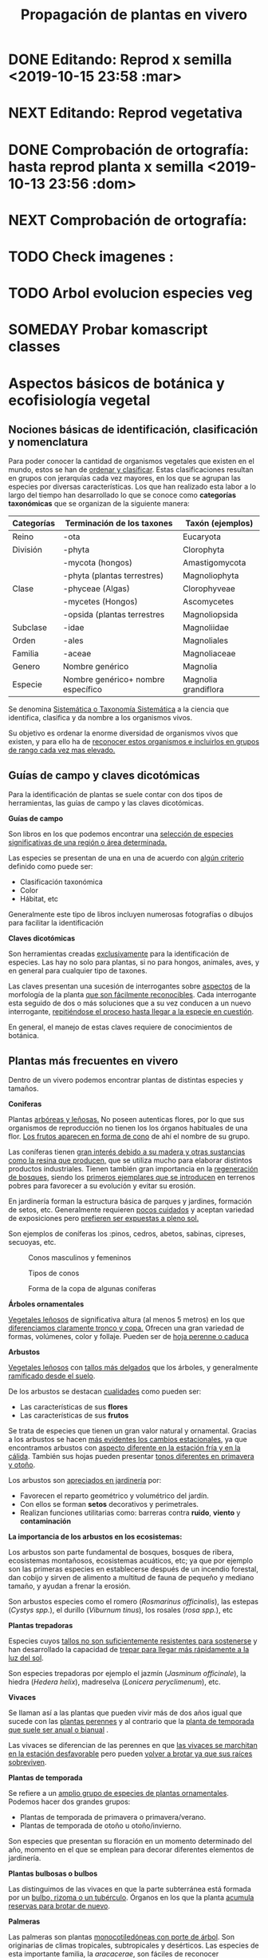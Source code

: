 #+TITLE: Propagación de plantas en vivero
#+AUTHOR: Antonio Soler Gelde. IT Forestal
#+EMAIL: asoler@esteldellevant.es
#+LaTeX_CLASS: asgarticle
#+OPTIONS: ':nil *:t -:t ::t <:t H:3 \n:nil ^:t arch:headline
#+OPTIONS: author:nil c:nil d:(not "LOGBOOK") date:nil
#+OPTIONS: e:t email:nil f:t inline:nil num:t p:nil pri:nil stat:t
#+OPTIONS: tags:t tasks:nil tex:t timestamp:t toc:t todo:nil |:t
#+CREATOR: Emacs 25.3.1 (Org mode 8.2.10)
#+DESCRIPTION:
#+EXCLUDE_TAGS: noexport
#+KEYWORDS:
#+LANGUAGE: spanish
#+SELECT_TAGS: export
#+LaTeX_HEADER: \newcommand{\recuerda}[1]{\begin{center}\fbox{\parbox{0.75\textwidth}{\textbf{Recuerda:} #1}}\end{center}}
#+SEQ_TODO: NEXT(n) TODO(t) WAITING(w) SOMEDAY(s) PROJECT(p) | DONE(d) CANCELLED(c)
* DONE Editando: Reprod x semilla <2019-10-15 23:58 :mar>
* NEXT Editando: Reprod vegetativa
* DONE Comprobación de ortografía: hasta reprod planta x semilla <2019-10-13 23:56 :dom>
* NEXT Comprobación de ortografía:
* TODO Check imagenes :
* TODO Arbol evolucion especies veg
* SOMEDAY Probar komascript classes
* Aspectos básicos de botánica y ecofisiología vegetal
** Nociones básicas de identificación, clasificación y nomenclatura
Para poder conocer la cantidad de organismos vegetales que existen en el mundo, estos se
han de _ordenar y clasificar_. Estas clasificaciones resultan en grupos con jerarquías cada
vez mayores, en los que se agrupan las especies por diversas características. Los que han
realizado esta labor a lo largo del tiempo han desarrollado lo que se conoce como
*categorías taxonómicas* que se organizan de la siguiente manera: 

| *Categorías* | *Terminación de los taxones*       | *Taxón* (ejemplos)   |
|--------------+------------------------------------+----------------------|
| Reino        | -ota                               | Eucaryota            |
|--------------+------------------------------------+----------------------|
| División     | -phyta                             | Clorophyta           |
|              | -mycota (hongos)                   | Amastigomycota       |
|              | -phyta (plantas terrestres)        | Magnoliophyta        |
|--------------+------------------------------------+----------------------|
| Clase        | -phyceae (Algas)                   | Clorophyveae         |
|              | -mycetes (Hongos)                  | Ascomycetes          |
|              | -opsida (plantas terrestres        | Magnoliopsida        |
|--------------+------------------------------------+----------------------|
| Subclase     | -idae                              | Magnoliidae          |
|--------------+------------------------------------+----------------------|
| Orden        | -ales                              | Magnoliales          |
|--------------+------------------------------------+----------------------|
| Familia      | -aceae                             | Magnoliaceae         |
|--------------+------------------------------------+----------------------|
| Genero       | Nombre genérico                    | Magnolia             |
|--------------+------------------------------------+----------------------|
| Especie      | Nombre genérico+ nombre específico | Magnolia grandiflora |
|--------------+------------------------------------+----------------------|

Se denomina _Sistemática o Taxonomía Sistemática_ a la ciencia que identifica,
clasifica y da nombre a los organismos vivos.

Su objetivo es ordenar la enorme diversidad de organismos vivos que existen, y
para ello ha de _reconocer estos organismos e incluirlos en grupos de rango cada 
vez mas elevado._

#+BEGIN_EXPORT latex
\recuerda{ El nombre de las especies se construye con \textbf{dos partes} (binomen).
La primera corresponde al \uline{género} al que pertenece y la otra es el \uline{específico}.}
%\newpage
#+END_EXPORT  
** Guías de campo y claves dicotómicas
Para la identificación de plantas se suele contar con dos tipos de herramientas,
las guías de campo y las claves dicotómicas.
***** *Guías de campo*

Son libros en los que podemos encontrar una _selección de especies 
significativas de una región o área determinada._

Las especies se presentan de una en una de acuerdo con _algún criterio_ definido
como puede ser:
- Clasificación taxonómica
- Color
- Hábitat, etc

Generalmente este tipo de libros incluyen numerosas fotografías o dibujos para
facilitar la identificación
***** *Claves dicotómicas*

Son herramientas creadas _exclusivamente_ para la identificación de
especies. Las hay no solo para plantas, si no para hongos, animales, aves, y en
general para cualquier tipo de taxones.

Las claves presentan una sucesión de interrogantes sobre _aspectos_ de la
morfología de la planta _que son fácilmente reconocibles_. Cada interrogante esta
seguido de dos o más soluciones que a su vez conducen a un nuevo interrogante,
_repitiéndose el proceso hasta llegar a la especie en cuestión_.

En general, el manejo de estas claves requiere de conocimientos de botánica.
** Plantas más frecuentes en vivero
Dentro de un vivero podemos encontrar plantas de distintas especies y
tamaños.
#+BEGIN_EXPORT latex
\begin{center}
\fbox{\parbox{0.8\textwidth}{Hay que tener en cuenta que \uline{la mayoría de clientes} que van a un vivero pueden
\uline{no tener conocimientos de taxonomía y clasificación botánica}, por lo que una
\textbf{clasificación informal} puede \uline{ayudarnos a orientar a los clientes.}}}
\end{center}
#+END_EXPORT

***** *Coniferas* 

Plantas _arbóreas y leñosas._ No poseen autenticas flores, por lo que sus
organismos de reproducción no  tienen los los órganos habituales de una flor. 
_Los frutos aparecen en forma de cono_ de ahí el nombre de su grupo. 

Las coníferas tienen _gran interés debido a su madera y 
otras sustancias como la resina que producen,_ que se utiliza mucho para elaborar
distintos productos industriales. Tienen también gran importancia en la
_regeneración de bosques,_ siendo los _primeros ejemplares que se introducen_ en
terrenos pobres para favorecer a su evolución y evitar su erosión. 

En jardinería forman la estructura básica de parques y jardines, formación de
setos, etc. Generalmente requieren _pocos cuidados_ y aceptan variedad de
exposiciones pero _prefieren ser expuestas a pleno sol._

Son ejemplos de coníferas los :pinos, cedros, abetos, sabinas, cipreses,
secuoyas, etc.
#+CAPTION: Conos masculinos y femeninos
#+ATTR_LATEX: :width 0.8\textwidth
[[./img_1479/cono_fem_masc.jpg]]

#+CAPTION: Tipos de conos
#+ATTR_LATEX: :width 0.5\textwidth
[[./img_1479/tipos_conos.jpg]]

#+CAPTION: Forma de la copa de algunas coníferas
#+ATTR_LATEX: :width 0.5\textwidth
[[./img_1479/conif_siluetas.jpeg]]

***** *Árboles ornamentales*

_Vegetales leñosos_ de significativa altura (al menos 5 metros) en los que
 _diferenciamos claramente tronco y copa._ Ofrecen una gran variedad de formas,
 volúmenes, color y follaje. Pueden ser de _hoja perenne o caduca_

#+BEGIN_EXPORT latex
\recuerda{Los individuos de este grupo, a diferencia del anterior, \uline{si poseen flores verdaderas}.
Pertenecen a este grupo especies de gran interés económico como \uline{árboles frutales, especies
 madereras como haya, o roble.}}
#+END_EXPORT


***** *Arbustos*
_Vegetales leñosos_ con _tallos más delgados_ que los árboles, y generalmente
_ramificado desde el suelo_. 

De los arbustos se destacan _cualidades_ como pueden ser:
- Las características de sus *flores*
- Las características de sus *frutos*

Se trata de especies que tienen un gran valor natural y ornamental. Gracias a
los arbustos se hacen _más evidentes los cambios estacionales_, ya que
encontramos arbustos con _aspecto diferente en la estación fría y en 
la cálida_. También sus hojas pueden presentar _tonos diferentes en primavera y
otoño_. 

Los arbustos son _apreciados en jardinería_ por:
- Favorecen el reparto geométrico y volumétrico del jardín.
- Con ellos se forman *setos* decorativos y perimetrales.
- Realizan funciones utilitarias como: barreras contra *ruido*, *viento* y
  *contaminación*

***** *La importancia de los arbustos en los ecosistemas:*

 Los arbustos son parte fundamental de bosques, bosques de ribera, ecosistemas
 montañosos, ecosistemas acuáticos, etc; ya que por ejemplo son las primeras
 especies en establecerse después de un incendio forestal, dan cobijo y sirven
 de alimento a multitud de fauna de pequeño y mediano tamaño, y ayudan a frenar
 la erosión.

 Son arbustos especies como el romero (/Rosmarinus officinalis/), las estepas
 (/Cystys spp./), el durillo (/Viburnum tinus/), los rosales (/rosa spp./), etc

 #+BEGIN_EXPORT latex
 \recuerda{No se pueden distinguir los árboles de los arbustos únicamente por la altura o la 
 ramificación, ya que diferentes especies mostraran un *porte* diferente respondiendo a las
  condiciones particulares en las que se desarrollen.}
 #+END_EXPORT 

***** *Plantas trepadoras*

Especies cuyos _tallos no son suficientemente resistentes para sostenerse_ y han
desarrollado la capacidad de _trepar para llegar más rápidamente a la luz del
sol_.

Son especies trepadoras por ejemplo el jazmín (/Jasminum officinale/), la hiedra
(/Hedera helix/), madreselva (/Lonicera peryclimenum/), etc.

***** *Vivaces*

Se llaman así a las plantas que pueden vivir más de dos años igual que sucede
con las _plantas perennes_ y al contrario que la _planta de temporada que suele 
ser anual o bianual_ .

Las vivaces se diferencian de las perennes en que _las vivaces se marchitan en 
la estación desfavorable_ pero pueden _volver a brotar ya que sus raíces 
sobreviven_.

***** *Plantas de temporada*

Se refiere a un  _amplio grupo de especies de plantas ornamentales_. Podemos
hacer dos grandes grupos: 
- Plantas de temporada de primavera o primavera/verano.
- Plantas de temporada de otoño u otoño/invierno.

Son especies que presentan su floración en un momento determinado del año,
momento en el que se emplean para decorar diferentes elementos de jardinería. 

***** *Plantas bulbosas o bulbos*

Las distinguimos de las vivaces en que la parte subterránea está formada por un
_bulbo, rizoma o un tubérculo_. Órganos en los que la planta _acumula reservas 
para brotar de nuevo_.

***** *Palmeras*

Las palmeras son plantas _monocotiledóneas con porte de árbol_. Son originarias
de climas tropicales, subtropicales y desérticos. Las especies de esta
importante familia, la /aracacerae/, son fáciles de reconocer visualmente aunque
puede haber confusión con familias como las cicas (/cycadaceae/) y las zamiaceas
(/zamiaceae/). 

Entre las palmeras se encuentran especies con valor económico, ornamental, etc;
como por ejemplo:
- Cocotero
- Palma de aceite
- Palma datilera
- Palmito
- Ratán

***** *Plantas de interior*

Plantas que no soportan temperaturas bajas en invierno y por lo tanto han de
cultivarse en ambientes con temperaturas más favorables.

***** *Plantas aromáticas*

Las plantas de esta categoría son especies _cuyas hojas, al frotarlas, 
desprenden un agradable aroma_. Estas propiedades son muy _apreciadas en 
medicina, perfumería y la cocina_. También tienen gran importancia como especies
_ornamentales en jardinería_.

En este grupo podemos encontrar especies leñosas como romero y lavanda, y
especies herbáceas como la menta, orégano, perejil, cilantro, etc.

***** *Plantas acuáticas*

Adaptadas a los medios muy húmedos tales como, lagos, estanques, marismas,
estuarios, riveras de los ríos, etc. Una de las especies más conocidas son los
nenúfares (este termino agrupa plantas de diversos ordenes y familias), pero
encontramos muchas más. 

#+BEGIN_EXPORT latex
\begin{center}
\setlength{\fboxrule}{2pt}
\fcolorbox{red}{white}{\sffamily\Large IMPORTANTE}
\setlength{\fboxrule}{0.4pt}
\vspace{1.5cm}
\fbox{\parbox{0.9\textwidth}{Los ecosistemas en los que viven estas plantas son \uline{extremadamente 
sensibles}. Las \uline{plantas acuáticas exóticas} pueden representar un \uline{gravisimo problema}
para estos ecosistemas. Es muy importante tener esto en cuenta  y tomar una serie de \textbf{medidas 
de prevención:}
\begin{enumerate}
\item \textbf{Utilizar planta preferentemente autóctona}:
\begin{itemize}
\item Necesitan menos riego y dan cobijo y alimento a la fauna local.
\item Las especies exóticas introducidas en jardines o espacios abiertos pueden
expandirse sin control a otros lugares, transportadas por el viento o por
animales silvestres (insectos, aves o pequeños mamíferos).
\end{itemize}
\item \textbf{Presta atención a las características y procedencia de las nuevas plantas o
semillas que adquieras.}
\begin{itemize}
\item No compres ni plantes mezclas de semillas (en especial de «fl ores
silvestres») que no lleven incorporada información sobre su composición y
origen.
\item Consulta con expertos el diseño y las especies idóneas para la decoración
de tu jardín, en especial si pretendes instalar un estanque con plantas
acuáticas.
\end{itemize}
\item \textbf{No tires nunca plantas ornamentales, plantas de acuario o fragmentos de 
plantas exóticas a los cursos de agua o por los desagües.}
\begin{itemize}
\item Esta mala práctica es causa frecuente de su dispersión con consecuencias
no deseadas.
\end{itemize}
\end{enumerate}}}
\end{center}
#+END_EXPORT

** Órganos y funciones fisiológicas de las plantas
*** Principales órganos de las plantas
Las plantas tienen órganos qué, además de llevar a cabo las funciones
necesarias para la vida de la planta, nos ayudarán a identificar las diferentes
especies que podemos encontrar en un vivero.

Estos órganos son _raíz, tallo, hojas, flores y fruto_.
**** *Raíz:*

Parte de la planta que crece hacia el interior de la tierra. Proviene del
desarrollo de la radícula del embrión. 

La raiz tiene un a doble función:
1. Sirve de sostén
2. Absorbe de la tierra las sustancias minerales y el agua necesarias para el
   crecimiento de la planta y para su desarrollo. 

Las diferentes clases de raíces son:
- *Pivotante o axonomórfica:* Es la raíz con formas típica. En ella podemos
  distinguir una raíz principal claramente diferenciada de las raíces secundarias.
- *Ramificada:* en este caso no hay distinción entre raíz principal y secundarias.
- *Fascicular:* las raíces se forman asemejando una cabellera.
- *Tuberosas:* son raíces muy engrosadas debido a que acumulan sustancias de
  reserva 
#+CAPTION: Clases de raíces según su forma
#+ATTR_LATEX: :width 0.9\textwidth
[[./img_1479/raices_tipos_3.jpg]]

**** *Tallo:* 

Parte que crece en el sentido contrario que la raíz. Sirve de sostén para hojas
y frutos. A _través de sus tejidos circulan los nutrientes que sirven de 
alimento a la planta_.

Distinguimos las siguientes partes:
- *Nudos:* puntos de donde el tallo se ramifica.
- *Entrenudos:* espacio que hay entre los nudos.
- *Yemas:* tejidos que pueden dar lugar a flores o tallos.
  - Yema axilar: las encontramos en la base del peciolo de las hojas. 
  - Yema terminal:  situada en el extremo de un tallo. Es la que hace crecer los
    tallos en longitud 

#+CAPTION: Partes de un tallo 
#+ATTR_LATEX: :width 0.5\textwidth :placement [t!]
[[./img_1479/partes_tallo.png]]

Encontramos diferentes tipos de tallos, por ejemplo:
- Tallos *leñosos*: rígidos y duros
- Tallos *herbáceos*: (casi) siempre verdes, tiernos y flexibles
- Tallo *modificados*: como son los bulbos.
#+BEGIN_EXPORT latex
%\newpage
#+END_EXPORT

**** *Hojas:*

Las hojas son órganos vegetativos, generalmente aplanados, situados lateralmente
sobre el tallo, encargados de la fotosíntesis.  

La forma de los tallos está íntimamente relacionada con las hojas. Un órgano no
puede existir sin el otro, en conjunto constituyen el vástago.  
#+BEGIN_EXPORT latex
\newpage
#+END_EXPORT

#+CAPTION: Partes de una hoja
#+ATTR_LATEX: :width 0.7\textwidth 
[[./img_1479/partes_hoja.png]]

- El *limbo* es la parte plana.
  - La parte superior se llama *haz*
  - La parte inferior *envés*
- El *peciolo* es  el rabillo que la une al tallo
- La *vaina o base floral* es el ensanchamiento de unión con el tallo

Clasificamos las hojas en _simples y compuestas_
- *Simples:* la hoja tiene únicamente una lámina foliar
- *Compuestas:* La lámina foliar está dividida en varias subunidades llamadas
  folíolos, articuladas sobre el raquis de una hoja o sobre las divisiones del
  mismo. Pueden tener peciólulos o ser sésiles.  Se dividen a su vez en
  *pinnadas y palmaticompuestas*.


#+CAPTION: Estructura de una hoja compuesta 
#+ATTR_LATEX: :width 0.6\textwidth 
[[./img_1479/hoja_compuesta.jpg]]
#+BEGIN_EXPORT latex
\newpage
#+END_EXPORT
**** *Flor:*

Es el órgano reproductor de la planta.De ella saldrán las semillas que han de
producir nuevas plantas.

 Se une al tallo mediante el peciolo al pedúnculo floral, que se ensancha en su
 parte superior para formar el receptáculo en el que se insertan las piezas de
 los verticilos florales.    

Las _inflorescencias_ son el _conjunto de flores que sale de un mismo brote_.

Desde el exterior hacia el interior de una flor completa se distinguen los
siguientes verticilos: 

- *Cáliz* formado por los *sépalos*.
- *Corola* formada por los *pétalos*.
- *Androceo* formado por los *estambres* donde se forma el _polen_.
- *Gineceo* formado por los *carpelos* que contienen los _óvulos_.

#+CAPTION: Partes de una flor
#+ATTR_LATEX: :width 0.7\textwidth
[[./img_1479/partes_flor.jpg]]

#+BEGIN_EXPORT latex
\recuerda{No todos los vegetales tienen como órgano reproductor las flores. Las 
especies del grupo de las \textbf{coníferas} \uline{no poseen flores verdaderas}, si no 
un método más ``rudimentario'' al ser especies más antiguas que los vegetales con
 ``verdaderas flores''}
#+END_EXPORT
#+BEGIN_EXPORT latex
\newpage
#+END_EXPORT
**** *Fruto:* 

El *fruto* es la parte de los vegetales que *protege la semilla* y *asegura y
dispersión*. Estrictamente el fruto es el ovario de la flor _transformado y
maduro_ después de la fecundación.

En _condiciones naturales, el fruto suele formarse una vez que ha tenido lugar 
la fecundación del óvulo_, pero en muchas plantas, casi siempre variedades
cultivadas, como los cítricos sin semilla, la uva, el banano y el pepino, el
fruto madura sin necesidad de fecundación; este fenómeno se llama *partenocarpia*. 
*** TODO Operaciones de cultivo
*** TODO Principales características fisiológicas 
A continuación se describen brevemente algunos conceptos básicos de algunas
características fisiológicas:
**** *Estado hídrico:* 
Existen _períodos de tiempo_ en los que la planta es especialmente sensible al
*estrés hídrico* como por ejemplo:
1. Estación de crecimiento
2. Procesos de trasplante y plantación
3. Establecimiento de la planta

Es importante mantener la planta lo suficientemente hidratada durante las épocas
de _crecimiento, selección, extracción, transporte y plantación_. 

#+BEGIN_EXPORT latex
\recuerda{Si una planta se seca en exceso sus tejidos \textbf{no pueden rehidratarse}.
Este punto de no retorno se llama \emph{punto de marchitez permanente} o \emph{PMP}.} 
#+END_EXPORT

Hay que recordar que *provocar estrés hídrico* es también una herramienta
importante para _inducir la parada del crecimiento_.
**** *Estado nutricional:*
*** Factores medioambientales para el desarrollo de cultivos
**** *Temperatura:*

La temperatura _afecta al desarrollo de la planta_. La producción de hojas,
crecimiento del tallo y otros procesos fisiológicos están ligados a la
temperatura.

El crecimiento de tejidos ocurre _más rápidamente_ a medida que la temperatura
aumenta entre una _temperatura base y una temperatura óptima_.

Un _buen manejo_ de cultivo puede *contrarrestar* más fácilmente los _efectos 
negativos de las altas temperaturas que los de las bajas temperaturas_,
especialmente las heladas.

Con _temperaturas altas_ el cultivo necesitará más nutrientes, agua y radiación
solar para mantener su nivel de metabolismo.

A medida qué _desciende la temperatura_ el desarrollo se hace más lento. Si las
temperaturas son tan bajas como para producir heladas, se puede producir un daño
irreversible en los tejidos de las plantas, especialmente de los ejemplares más
jóvenes. 
**** *Radiación e iluminación:*

El crecimiento de un cultivo está determinado por la cantidad de *radiación solar*
que puede interceptar. _Un exceso de radiación raramente es un problema_,
siempre que haya _agua y nutrientes en cantidad suficiente_. 

Idealmente _para obtener rendimientos altos_ las hojas deben _crecer y cubrir la 
superficie del suelo lo más rápidamente posible después de la siembra_. Si este
proceso se retrasa, la radiación solar se pierde en forma de _calor que aumenta  
la temperatura del suelo y evaporando el agua que humedece el suelo_.

La hoja, de manera general, adopta una _posición_ de manera que su _parte ancha 
queda perpendicular a los rayos solares_. Las hojas adoptan diferentes
posiciones que les permiten captar mejor la luz del sol. 

Existen diferentes respuestas de las plantas a los estímulos de la luz: 
- *Fototropismo*
- *Fotoperiodo*
- *Foto-morfogénesis*
- *Traspiración*
- *Fotosíntesis*

Otro factor es la *duración del día*, que se relaciona con la radiación ya que
según la duración del día los cultivos recibirán más o menos radiación solar.

**** *Humedad del aire:*

Este parámetro esta en estrecha vinculación con la temperatura y _es responsable 
del grado de actividad metabólica de los cultivos_. 

La dificultad de su medición y manejo hacen que este factor no suela ser
considerado con toda la importancia que sería deseable.

La humedad relativa (/HR/) se define como:
#+BEGIN_EXPORT latex
\begin{center}\Large
$HR = \frac{\text{Tension actual de vapor}}{\text{tensión a saturación}} = \%$ 
\end{center}
#+END_EXPORT

La /HR/ es un factor que _puede modificar el rendimiento de los cultivos_.
_Cuando es excesiva_ las plantas _reducen la transpiración y disminuyen su 
crecimiento_, se producen abortos florales por apelmazamiento del polen y un
mayor desarrollo de enfermedades criptogámicas. Por el contrario, _si es muy 
baja_, las plantas _transpiran en exceso, pudiendo deshidratarse_, además de los
comunes problemas de mal cuaje.  



**** *Velocidad del viento:*

Factores *positivos*:
- Un viento suave permite la renovación del aire, facilitando la transpiración
  de las plantas.
- Facilita la dispersión del polen.
- El viento elimina las capas de aire frío situadas en el suelo, evitando
  heladas nocturnas y nieblas de radiación.
- El viento contribuye al secado de cosechas y siegas.

Factores *negativos*:
- Velocidades elevadas pueden causar daños en los cultivos.
- También dificulta el actividades de manejo como son el riego por aspersión y
  la pulverización de productos fitosanitarios.
- Puede dificultar el vuelo de insectos polinizadores, lo que puede llegar a ser
  muy grave en especies entomófilas.
- Los vientos cálidos y secos pueden causar daños al no poder la planta reponer
  el agua que transpira.
- Los vientos salinos pueden causar problemas de fitotoxicidad por sales.
- También actúa como agente erosionador disminuyendo la capa fértil del suelo
  cubriéndolo con arenas.

**** *Altitud:*

La altitud de las zonas de cultivo también limita el número de especies.


Por un lado la  temperatura _cada 200m de altitud disminuye 1 \textdegreeC_, lo
que para algunas especies y en determinadas épocas puede ser un factor
limitante.

A mayor altitud las plantas _crecen más lentas, presentan entrenudos más cortos 
y hojas más pequeñas y gruesas_ para filtrar la luz ultravioleta.

**** *Precipitación:*

Las precipitaciones pueden determinar que cultivo puede crecer, cuando hay que
plantarlo, cuanto puede rendir, etc.

Dependiendo de en que lugar nos encontremos las lluvias pueden comportarse de
diferente manera, por ejemplo:
- En tierras montañosas y colinas las precipitaciones son variables, pudiendo
  atrasarse, adelantarse o haber sequías inesperadas. Esto puede variar el ciclo
  productivo de un cultivo de manera importante.
- En tierras secas sin riego de zonas situadas en el trópico, las temperaturas
  son muy constantes durante todo el año y la lluvia determina que tipo de
  cultivo puede crecer.
- En las zonas tropicales no existen las cuatro estaciones de las regiones
  templadas (primavera, verano, otoño, invierno), en estas zonas existen
  generalmente dos estaciones, una seca y otra lluviosa. Este hecho determina
  que tipo de cultivo, cuando sembrar, rendimiento, etc

* Preparación del medio de cultivo para la propagación de plantas
** El suelo

El suelo está compuesto por minerales, materia orgánica, diminutos organismos
vegetales y animales, aire y agua. Es una capa delgada que se ha formado muy
lentamente, a través de los siglos, con la desintegración de las rocas
superficiales por la acción del agua, los cambios de temperatura y el
viento. Los plantas y animales que crecen y mueren dentro y sobre el suelo son
descompuestos por los microorganismos, transformados en materia orgánica y
mezclados con el suelo. 
*** Principales componentes del suelo
- Los *minerales* que provienen de la *roca madre* que se deshace
  lentamente. También pueden venir con la ayuda del viento y el agua que los
  arrastran desde otras zonas.
- La *materia orgánica* (MO) que se genera por la descomposición de vegetales y
  animales muertos. Puede almacenar gran cantidad de agua y es rica en minerales.
- Los *organismos vivos modificadores del suelo* como por ejemplo insectos, lombrices,
  hongos, bacterias descomponedoras, etc.  
- *Agua y aire* ocupan los *poros* del suelo. La distribución y el tamaño de los
  poros es importante:
  + Si hay _muchos poros pequeños_ los suelos suelen ser _pesados, húmedos y con 
    poco crecimiento radicular_.
  + Un _exceso de poros de gran tamaño_ tiene como resultado suelos sueltos que
    se secan muy rápidamente.
  + _Cuando más pequeño es el poro, más difícil es para la planta absorber agua de él_.
*** Como se forma? 
La formación del suelo es un proceso muy lento: se precisan cientos de años para
que el suelo alcance el espesor mínimo necesario para la mayoría de los
cultivos. 

 
- Al principio, los cambios de temperatura y el agua comienzan a romper las
  rocas: el calor del sol las agrieta, el agua se filtra entre las grietas y con
  el frío de la noche se congela. Sabemos que el hielo ocupa más lugar que el
  agua, y esto hace que las rocas reciban más presión y se quiebren. Poco a poco
  se pulverizan y son arrastradas por las lluvias y el viento. Cuando la
  superficie es en pendiente, este sedimento se deposita en las zonas bajas.
- Luego aparecen las pequeñas plantas y musgos que crecen metiendo sus raíces
  entre las grietas. Cuando mueren y se pudren incorporan al suelo materia
  orgánica que es algo ácida y ayuda a corroer las piedras. 
- Se multiplican los pequeños organismos (lombrices, insectos, hongos,
  bacterias) que despedazan y transforman la vegetación y los animales que
  mueren, recuperando minerales que enriquecen el suelo. Este suelo, así
  enriquecido, tiene mejor estructura y mayor porosidad. Permite que crezcan
  plantas más grandes, que producen sombra y dan protección y alimento a una
  variedad mayor aún de plantas y animales. 
*** Como se compone el suelo. Los horizontes

El suelo se suelo dividir en una serie de capas denominadas *horizontes*. Estos
horizontes son una serie de estratos horizontales que presentan diferentes
caracteres de composición, textura, adherencia, etc. 

Dependiendo  de que tipo de suelo estemos hablando se distinguirán un a serie de
horizontes que van desde la superficie hacia abajo son. En un suelo evolucionado
o completo podemos encontrar:

- *Horizonte O:* También considerado la capa superficial del horizonte A. Parte
  más superficial formado por hojas, ramas y restos vegetales.
- *Horizonte A:* Zona de lavado vertical. Es el estrato _más superficial y en el  
  enraízan las plantas_. Generalmente de color oscuro por la abundancia de 
  materia orgánica (humus).
- *Horizonte B:* Zona de precipitado. Carece prácticamente de humus por lo que
  su color es más claro. En el se depositan los materiales lavados desde arriba.
- *Horizonte C:* Subsuelo. Formado por la _parte más alta del material rocoso_
  sobre el que se apoya el suelo. Horizonte más o menos fragmentado en el que se
  pueden reconocer las características originales del mismo.
- *Horizonte D:* Roca madre o material rocoso. Es la parte que no ha sufrido
  ninguna alteración.

#+CAPTION: Horizontes de un suelo evolucionado
#+ATTR_LATEX: :wrap :placement [h!] :width 0.4\textwidth
[[./img_1479/perfil_suelos.jpg]]
#+BEGIN_EXPORT latex
\newpage
#+END_EXPORT
** Propiedades del suelo

El suelo es un sistema heterogéneo muy complejo  debido a sus múltiples
componentes y a las reacciones físicas, químicas y biológicas que ocurren entre
ellos. 

*** Propiedades físicas
Las propiedades físicas generales de un suelo son:
- *Permeabilidad:* facilidad que tiene un suelo para que penetre el aire o agua.
- *Porosidad:* facultad para retener el agua durante mayor o menor tiempo.
- *Tenacidad:* dificultad de un suelo para ser labrado.
- *Cohesión:* facilidad que tiene un suelo para adherirse a los aperos de trabajo.
- *Tempero:* cantidad máxima o mínima que de humedad que puede contener un suelo
  y que puede dificultar el laboreo.
- *Calor:* el suelo tiene capacidad de absorber las radiaciones solares por lo
  que puede ser más frío o caliente. La temperatura es importante ya que
  determina la distribución de plantas e influye en procesos químicos y
  bióticos.


A continuación vemos  detalladamente algunas de las propiedades físicas del
suelo más importantes:

- *Textura:* depende del tamaño de las partículas que la componen
- *Estructura:* es la disposición en las que se encuentran las diferentes
  partículas .
- *Composición:* es la proporción en la que se encuentran los distintos tipos de
  partículas 

**** *Textura:*

Los suelos se pueden clasificar según la proporción de las distintas partículas
minerales del suelo, clasificadas según su tamaño de grano en tres  grupos:
_arenas,  limos  y  arcillas_,  es  decir,  la  textura  de  un  suelo  se  define
por  las  _proporciones  de arena,  limo  y  arcilla  que  posee_. 

La textura   es   un   factor   muy   importante   en   las características  del
suelo  como  la  permeabilidad, aireación y la capacidad de retención del agua y
de nutrientes. 

#+CAPTION: Clasificación de partículas del suelo por tamaño
|------------+-----------------------|
| Partículas | Tamaño                |
|------------+-----------------------|
| Grava      | > de 2 mm             |
| Arena      | entre 2mm y 0,2 mm    |
| Arena fina | entre 0,2 y 0,02 mm   |
| Limo       | entre 0,02 y 0,002 mm |
| Arcilla    | < de 0,002 mm         |
|------------+-----------------------|

Para determinar la proporción presente en un suelo de estas partículas se ha de
realizar un *análisis granulométrico*. Una vez separados los fragmentos y
conocida la proporción que tenemos de arena, limo y arcilla, se emplea un
esquema triangular de las texturas de USDA[fn:1], conocido como triangulo de
texturas. 
#+CAPTION: Triangulo de texturas
#+ATTR_LATEX: :width 0.6\textwidth :placement [hb!]
[[./img_1479/triang_texturas.png]]
#+BEGIN_EXPORT latex
\newpage
#+END_EXPORT
- *Suelos arcillosos de textura fina:* Los suelos de este tipo tienen un gran
  poder de absorción de elementos nutritivos y gran poder de retención de
  agua. Son suelos generalmente muy compactos y pesados, por tanto difíciles de
  trabajar .
- *Suelos arenosos de textura gruesa:* su característica principal es la poca
  retención de agua que tienen, siendo suelos ligeros y con mucho drenaje.
- *Suelos francos de texturas medias:* son los suelos que tienen una proporción
  equilibrada de arena, limo y arcilla. Siendo suelos aireados pero con buena
  capacidad de retención de agua y nutrientes.

**** *Estructura:*

La estructura del suelo se define por la _forma en que se agrupan las partículas
individuales de arena, limo y arcilla_. Cuando las partículas individuales se
agrupan, toman el aspecto de partículas mayores y se denominan *agregados*. 

Una primera aproximación a la _clasificación de suelos según su estructura_ puede
ser la siguiente que los agrupa en cuatro categorías:
- *Estructura granular:* son partículas individuales de arena, limo y arcilla
  agrupadas en granos pequeños casi esféricos. El agua circula muy fácilmente a
  través de esos suelos. Por lo general, se encuentran en el horizonte A de los
  perfiles de suelos. 

#+CAPTION: Estructura granular
#+ATTR_LATEX: :width 0.5\textwidth
[[./img_1479/estruct_granular.jpg]]

- *Estructura en bloques:* son partículas de suelo que se agrupan en bloques
  casi cuadrados o angulares con los bordes más o menos pronunciados. Los
  bloques relativamente grandes indican que el suelo resiste la penetración y el
  movimiento del agua. Suelen encontrarse en el horizonte B cuando hay
  acumulación de arcilla.

#+CAPTION: Estructura en bloques o bloque subangulares
#+ATTR_LATEX: :width 0.5\textwidth
[[./img_1479/estruct_bloques.jpg]]

- *Estructura prismática y columnar:* son partículas de suelo que han formado
  columnas o pilares verticales separados por fisuras verticales diminutas, pero
  definidas. El agua circula con mayor dificultad y el drenaje es
  deficiente. Normalmente se encuentran en el horizonte B cuando hay acumulación
  de arcilla.

#+CAPTION: Agregados de forma columnar
#+ATTR_LATEX: :width 0.5\textwidth
[[./img_1479/estruct_columnar.jpg]]

- *Estructura laminar:* se compone de partículas de suelo agregadas en láminas o
  capas finas que se acumulan horizontalmente una sobre otra. A menudo las
  láminas se traslapan, lo que dificulta notablemente la circulación del
  agua. Esta estructura se encuentra casi siempre en los suelos boscosos, en
  parte del horizonte A y en los suelos formados por capas de *arcilla*.

#+CAPTION: Agregados en forma laminar
#+ATTR_LATEX: :width 0.5\textwidth
[[./img_1479/estruct_laminar.jpg]]

**** *Densidad:*

La densidad de un material o sustancia viene dada por la relación entre la masa
y el volumen que ocupa:
#+BEGIN_EXPORT latex
\begin{center}
\Large
$D=\frac{P}{V}=\frac{Kg}{m^3}$
\end{center}
#+END_EXPORT

En el suelo se consideran dos tipos de densidad: la densidad real y la densidad
aparente.

- La *densidad aparente d_a* es la masa contenida de una muestra de suelo tal y
  como es, esto es incluyendo el volumen ocupado por los poros. Para
  determinarla, se divide el peso de un determinado volumen de tierra secada a
  estufa por ese volumen de suelo.
- La *densidad real d_r* es la densidad de las partículas sólidas del suelo. Se
  determina dividiendo el peso del suelo secado a estufa por el volumen que
  ocupan los sólidos. 

**** *Porosidad:*

Como consecuencia de la textura y estructura del suelo tenemos su porosidad, es
decir su sistema de espacios vacíos o poros. 

Los poros los diferenciamos en dos clases según su tamaño:
- Poros macroscópicos
- Poros microscópicos

La porosidad influye en la facilidad con la que se retiene el agua.

La porosidad puede ser expresada por la relación
#+BEGIN_EXPORT latex
\begin{center}
\Large
$V=\frac{V_e}{V}$
\end{center}
#+END_EXPORT

Donde:
- V_e= volumen de espacios vacíos, comprendiendo los que están ocupados por
  gases o líquidos.
- V= volumen total de la muestra, comprendiendo sólidos, líquidos y gases.

La porosidad se puede expresar por la formula:
#+BEGIN_EXPORT latex
\begin{center}
\Large
$P=\frac{d_r - d_a}{d_a} X 100 = %$
\end{center}
#+END_EXPORT

En líneas generales la porosidad varía dentro de los siguientes límites
- Suelos ligeros: 30-45%
- Suelos medios: 45-55%
- Suelos pesados: 50-65%
- Suelos turbosos: 75-90%

*** Propiedades químicas
Las reacciones químicas que ocurran en un suelo van a venir marcadas por cuatro
factores, los nutrientes que hay (elementos químicos), pH, conductividad eléctrica y capacidad de
intercambio catiónico.


**** *Nutrientes:* 

Los elementos químicos o nutrientes necesarios para las plantas los clasificamos
en :
- *Macroelementos:* forman más del 99% de la materia viva, como carbono (C),
  hidrógeno (H), fósforo (P), magnesio (Mg), azufre (S), calcio (Ca), potasio
  (K), nitrógeno (N) y oxígeno (O)
- *Microelementos:* forman parte de la planta en pequeña proporción pero son muy
  importantes para el desarrollo normal de las plantas. Son  manganeso (Mn),
  hierro (Fe), zinc (Zn), cobre (Cu), molibdeno (Mb) y boro (B)

**** *pH del suelo:*

La medida del /potencial de hidrógeno/ en el suelo es una de la principales
variables en los suelos, ya que controla muchos procesos
químicos. Principalmente el pH va a determinar la facilidad con la que los
diferentes macro y microelementos estarán disponibles para la planta.

El pH se mide con una escala numérica que variaría entre 0 y 14. Según su valor
tendremos tres tipos de suelos:

- Suelos *ácidos* con pH inferior a 7.
- Suelos *neutros* con pH igual a 7.
- Suelos *alcalinos o básicos* con pH superior a 7.

#+CAPTION: Disponibilidad de nutrientes para las plantas según pH de suelo
#+ATTR_LATEX: :width 0.7\textwidth
[[./img_1479/ph_suelo.png]]

**** *Conductividad eléctrica:*

La salinidad de un suelo o agua, se refiere a la cantidad de sales presentes en
solución, y puede ser estimada indirectamente mediante la medición de la
conductividad eléctrica (CE). El valor de CE es influenciado por la
concentración y composición de las sales disueltas. A mayor valor de CE, mayor
es la salinidad presente. Es importante considerar que todos los fertilizantes
inorgánicos son sales y por lo mismo tienen un efecto directo sobre la CE. 

La salinidad es un fenómeno indeseable ya que afecta el crecimiento de las
plantas  de varias maneras y por lo mismo, un aumento en la CE traerá como
consecuencia una disminución de rendimiento. 

La conductividad eléctrica es la cantidad de corriente que pasa a través de la
disolución del suelo. La conductividad eléctrica varía según la  temperatura de
medida, y se mide siempre a 25 \textdegreeC.

La unidad de medida de la conductividad eléctrica en el SI es el /Siemens/ (S). 
#+BEGIN_EXPORT latex
\newpage
#+END_EXPORT
**** *Capacidad de intercambio catiónico:*

La CIC se refiere al número de cationes intercambiables (cargas positivas) que
un suelo puede o es capaz de retener. 

Conocer la Capacidad de Intercambio Catiónico (CIC) de un suelo es muy
importante, ya que este valor nos indica el potencial de un suelo para retener
e intercambiar nutrientes. La CIC influye en la cantidad y frecuencia de los
fertilizantes que hay que emplear.

*** Propiedades biológicas

Asociadas a la presencia de materia orgánica y de formas de vida animal como
microorganismos, lombrices, nemátodos e insectos. Estos organismos mejoran las
condiciones del suelo acelerando la descomposición y mineralización de la
materia orgánica. 

Estos organismos modificadores del suelo los dividimos por su tamaño:
- *Macroorganismos:* pueden ser las raíces de vegetales, insectos, pequeños
  mamíferos, lombrices y otros invertebrados que modifican el suelo haciendo
  galerías, etc que mejoran su aireación.
- *Microorganismos:* Hongos, bacterias y algas que pueden afectar al suelo de
  diferente manera:
  + Fijando nitrógeno atmosférico
  + Llevando a cabo la degradación de la materia orgánica.
  + Contribuyendo al ciclo de nutrientes,  principalmente N, P y K.
  + Asociándose simbióticamente con las raíces de algunas plantas.

** Técnicas de preparación de suelos
Este apartado se refiere al _cultivo a raíz desnuda_ y no en contenedor, ya que
tendrá otro tipo de preparación que veremos más adelante.

*** Objetivos
El objetivo principal es provocar transformaciones, físicas, químicas y
biológicas que mejoren la germinación y el desarrollo de las plantas.

Se realizan preparaciones para conseguir distintos fines como pueden ser:
- Aireación del suelo.
- Destrucción de hierbas no deseadas para eliminar la competencia por luz agua y nutrientes.
- Aportaciones para mejorar la actividad microbiana, que es fundamental para la
  descomposición y mineralización de la materia orgánica.
- Esponjamiento del suelo para mejorar el drenaje y evitar encharcamientos.
- Regeneración de los horizontes del suelo.

*** Condicionantes                                                 :noexport:

 Veamos cuatro de los _condicionantes más importantes en la preparación del
 suelo_:


**** *Perdida de materia orgánica:*   

Se ve afectada por factores como clima, meteorología, vegetación y material del
suelo.

**** *Agregación del suelo:* 

Una mala disposición de los agregados del suelo dificulta el crecimiento de las
raíces, frena el drenaje del suelo y facilita la erosión del suelo.

**** *Erosión:*


**** *Compactación del suelo:*


*** Tipos de laboreo

De un modo resumido los tipos de laboreo se pueden resumir en: 
- *Laboreo tradicional:* Parte de la realización de labores  profundas  de  al
  menos  15-20  cm.  El  punto  de partida más tradicional es el volteo de la
  tierra con arados  diversos,  aunque  en  los  últimos  años  esta labor  se  va
  sustituyendo  por  el  laboreo  vertical. Después se hacen necesarios uno o
  varios pases de labores secundarias y posteriormente la siembra. 
- *Mínimo laboreo:* El  laboreo  se  realiza  únicamente en las capas de suelo
  superficiales hasta los primeros 10-15 cm. Normalmente es vertical con chisel    
  o cultivador,  pero  también  puede  ser  con  arado  de cohecho que realiza 
  volteo o simplemente con gradas de discos.
- *No laboreo-Siembra directa:* Se fundamenta en la utilización  de  sembradoras
  especiales  capaces de  sembrar  directamente  sin  hacer  laboreo  del suelo
  previo. 

Los sistemas de No laboreo, siembra directa y laboreo mínimo  se encuadran
dentro de lo que se denomina *agricultura de conservación*. Esto además de
aportar ahorros de combustible significativos en comparación con el laboreo
tradicional, proporciona beneficios medioambientales frente a la erosión y la
fertilidad. 


*** Maquinaria y equipo


**** *Tractor agrícola:*

Vehículo especial que se utiliza para arrastrar o empujar remolques, aperos u
otra maquinaria o carga pesada. Existen tractores de distinta potencia, según el
trabajo que se vaya a realizar, siendo los más utilizados los de 100-150 CV.

**** *Motocultor:*

Un motocultor o tractor de un solo eje es un vehículo especial autopropulsado de
un eje, dirigible por manceras por un conductor que marche a pie. Utilizada para
la labor superficial del suelo. Principalmente se utiliza para labrar pequeñas
superficies en la horticultura y la jardinería.  

Ciertos motocultores pueden también ser dirigidos desde un asiento incorporado a
un remolque o a un apero.  

**** *Aperos:*
Los diferentes útiles que se emplean con el tractor. Los diferentes tipos que
hay pueden realizar diferentes funciones como voltear el terreno, separar sus
agregados, nivelarlo, compactarlo, etc. 

A continuación mencionamos los aperos más importantes según el tipo de laboreo
requerido:
#+BEGIN_EXPORT latex
\newpage
#+END_EXPORT
***** *Arado de vertedera:* 
Voltea y mulle el terreno, lo desmenuza y entierra los restos vegetales
mezclándolos con tierra.

Realiza una labor profunda del suelo de 30-40 cm

#+CAPTION: Arado de vertedera
#+ATTR_LATEX: :width 0.7\textwidth :placement [h!]
[[./img_1479/ar_vertedera.jpeg]]

***** *Subsolador:*
Consta de un  número de brazos rectos que realizan una labor profunda de hasta
70 cm.

#+CAPTION: Subsolador de tres brazos
#+ATTR_LATEX: :width 0.5\textwidth :placement [h!]
[[./img_1479/subsolador.jpeg]]
#+BEGIN_EXPORT latex
\newpage
#+END_EXPORT
***** *Arado de discos:*
Corta la banda de tierra, desplazándola a continuación lateralmente por su
movimiento de rotación.

#+CAPTION: Arado de discos
#+ATTR_LATEX: :width 0.5\textwidth :placement [h!]
[[./img_1479/ar_discos.jpeg]]

***** *Chisel:*
Es un apero con dientes semirrigidos y se emplea para esponjar el suelo. La
distancia entre los dientes determina el grado de esponjamiento del suelo, de
manera que a menor distancia mayor esponjamiento del suelo. Realiza una labor a
20-30 cm de profundidad y se emplea para desterronar el suelo después de una
labor profunda.
#+CAPTION: Arado de chisel ligero
#+ATTR_LATEX: :width 0.7\textwidth :placement [h!]
[[./img_1479/ar_chisel.jpeg]]
#+BEGIN_EXPORT latex
\newpage
#+END_EXPORT
***** *Grada de discos:*
Es un apero con dos vigas en forma de V con unos discos acoplados que giran y
cortan el suelo dándole un pequeño volteo. El número de discos es variable entre
veinte, treinta y hasta cuarenta. 

Coloca la tierra fina en la superficie y los restos vegetales en la profundidad
de trabajo mezclados homogéneamente.

#+CAPTION: Grada de discos
#+ATTR_LATEX: :width 0.5\textwidth :placement [h!]
[[./img_1479/grada_discos.jpeg]]

***** *Cultivadores:* 
Son máquinas de construcción sencilla a base de barras sobre las que se fijan
los dientes.

#+CAPTION: Cultivador
#+ATTR_LATEX: :width 0.7\textwidth :placement [h!]
[[./img_1479/cultivador.jpg]]
#+BEGIN_EXPORT latex
\newpage
#+END_EXPORT
***** *Sembradora:*
Máquina para realizar la siembra de distintos cultivos.

#+CAPTION: Sembradora en línea neumática
#+ATTR_LATEX: :width 0.6\textwidth
[[./img_1479/sembra_lin_neumat.jpeg]]

***** *Escarificador:*
Es un apero con brazos curvilíneos que araña el suelo, cortando las raíces y
facilitando la entrada de agua.

#+CAPTION: Escarificador de arrastre
#+ATTR_LATEX: :width 0.6\textwidth :placement [h!]
[[./img_1479/escarificador.jpeg]]
#+BEGIN_EXPORT latex
\newpage
#+END_EXPORT
**** *Herramientas manuales:*

Para la preparación del terreno y propagación de plantas se pueden realizar
diferentes labores tales como:
- Labrar, cavar, desbrozar.
- Movimiento de materiales
- Sembrar, plantar, regar, abonar, podar, etc.

Con pequeña maquinaria y herramientas manuales se pueden realizar todas las
tareas mencionadas. Algunas de las herramientas más importantes en esta ámbito
son:
- Azada, azadón y azadilla
- Hoces, horcas
- Carretillas
- Motosierras, desbrozadoras
- Tijeras de poda, cortasetos
- Mochilas para fumigar, regaderas
** Fertilización
*** Principios
La fertilización _esta destinada a restituir, mantener o aumentar el potencial
productivo del suelo_, de manera que las plantas que se cultiven tengan todos
los aportes que necesiten de los macroelementos y microelementos para un
correcto desarrollo.

El suelo cuenta con un grado de fertilización que vienen dado por la naturaleza
de la roca madre y los depósitos transportados por acción de la gravedad, agua o viento.

Los *objetivos* que se persiguen con la fertilización son:
- Nutrir al suelo sin malgastar los recursos no renovables
- No introducir tóxicos o contaminantes que a la larga perjudicarán al suelo y
  al propio cultivo
*** Técnicas
Una fertilización racional debe combinar la utilización de dos técnicas diferentes
**** *Fertilización orgánica*

Fertilizantes de naturaleza orgánica que mejoran las propiedades físico-químicas
del suelo y su actividad biológica haciéndolo más fértil y permeable.

Este tipo de fertilizantes son lentos, ya que la liberación de nutrientes como el
nitrógeno, se realiza a medida que los microorganismos lo descomponen y lo dejan
disponible para las raíces.

Ejemplos de fertilizantes orgánicos son los siguientes:
- *Estiércol*
- *Humus:* proveniente de la descomposición de los restos orgánicos por
  organismos como hongos y bacterias
- *Compost:* formado de la descomposición de materia vegetal o restos orgánicos
  de origen animal o mixto.
- *Guano:* estiércol de aves y murciélagos
- *Gallinaza:* estiércol de naves de gallinas ponedoras o de engorde.
- *Abono verde:* cultivo vegetal, generalmente de leguminosas que se cortan y se
  dejan en el propio campo a fertilizar.
**** *Fertilización mineral:*

Se realiza mediante el empleo de fertilizantes inorgánicos. Estos son de acción
rápida y proporcionan la mayor parte de los nutrientes que la planta
necesita. Los fertilizantes simples son los que contienen solo un elemento
químico; lo  más corriente es emplear abonos complejos con tres elementos
fertilizantes /N, P, K/ e incluso un cuarto como puede ser calcio (Ca).

Estos fertilizantes químicos o inorgánicos pueden encontrarse en estad, solido,
líquido y gaseoso. Los formatos sólidos más empleados son:
- Fertilizantes en polvo (en seco o soluble)
- Fertilizantes granulados (en seco o soluble)
** Drenajes
 Cuando un suelo se encuentra bajo condiciones de exceso de agua el empleo de
 técnicas de drenaje puede beneficiar de diferentes maneras:
- Mejorar la aireación óptima del suelo.
- Prevenir asfixia radicular.
- Desalojar las sales nocivas del suelo.
*** Tipos
En un sistema de drenaje el agua se recoge en parcelas mediantes drenes (zanjas
o tuberías) que conducen el agua al sistema principal de drenaje.
Fundamentalmente existen tres tipos de drenaje:
**** *Superficial:*

Tanto los drenes como los colectores son zanjas abiertas que conducen el agua
fuera de los cultivos
**** *Subterráneo:*

En este caso son tuberías enterradas las encargadas de desalojar los excesos de
agua derivados de filtraciones o excesos de humedad.
**** *Mixto:*

Combinación de los dos anteriores donde los drenes consisten en tuberías
enterradas y los colectores son zanjas abiertas.
*** Sistemas de construcción
**** *Sistema paralelo*

Son canales en paralelo que se realizan en terrenos casi planos con una
topografía muy uniforme.
**** *Espina paralelo*

Sistema que emplea varias pendientes cruzadas. Se emplea en terrenos
moderadamente inclinados de topografía irregular.
**** *Sistema localizado*

Se instalan en las depresiones de terrenos relativamente planos de topografía
ondulada. 
*** Materiales

Actualmente los materiales que se emplean para los drenajes enterrados suelen
ser tuberías de PVC o  poliestireno (PE). Los drenajes superficiales o drenajes
de gran tamaño pueden realizarse con prefabricados de hormigón.

Las tuberías más empleadas son las de PVC ya que pueden ser lisas o corrugadas,
con fisuras o sin ellas, etc.

Un ejemplo básico de drenaje de un terreno puede ser:
- Cavar zanjas de 50cm de profundidad por 40cm de ancho con una ligera
  pendiente y disposición de raspa de pescado.
- Depositar en el fondo de las zanjas 8-10cm de grava y colocar los tubos de
  drenaje encima.
- cubrir los tubos con otros 20-25cm de grava  y colocar una manta o tela
  geotextil que actué de filtro.
- Finalmente terminar de cubrir la zanja con tierra a ser posible mezclada con arena
** Componentes para la elaboración de sustratos
Un *sustrato* es todo material o medio, distinto del suelo, natural o
artificial, mineral u orgánico, qué utilizado en un contenedor facilita el
asiento del sistema radicular de la planta. El sustrato puede o no intervenir en
la nutrición mineral de la planta.

Para evaluar la calidad de un sustrato se analizan diversos factores tales como:
- *Físicos:* aireación, densidad, capacidad de retención de agua, tamaño de
  partículas, etc.
- *Químicos:* capacidad de intercambio catiónico, pH, concentración de
  nutrientes, salinidad, etc
- *Biológicos:* contenido de microorganismos beneficiosos, Materia Orgánica en
  descomposición, toxicidad o contaminación por semillas de especies no deseadas.
- *Económicos:* coste, disponibilidad, facilidad de mezclado, etc

Los sustratos los podemos clasificar según el origen de sus materiales en
inorgánicos y orgánicos.
- *Sustratos según su origen:*
  1) *Sustratos orgánicos:*
     + Turbas rubia y negra
     + Corteza de pino
     + Fibra de coco
     + Restos de poda
  2) *Sustratos inorgánicos:*
     + De origen natural:
       * Gravas
       * Arenas
       * Tierra volcánica
     + Transformados o tratados:
       * Vermiculita
       * Perlita
       * Lana de roca
       * Arcilla expandida

Las mezclas de sustratos se realizan  en función  del cultivo, debido a
carencias de nutrientes, pH, salinidad, retención de agua, etc. Las _mezclas más 
habituales se forman con dos o tres sustratos_, por ejemplo turba y arena, o
turba, corteza de pino y vermiculita. 

A continuación exponemos una serie de mezclas de sustratos:
|------------+---------------------|
| MEZCLA I   | 50% Fibra coco      |
|            | 30% Corteza de pino |
|            | 10% Turba rubia     |
|            | 5% Tierra vegetal   |
|            | 5% Vermiculita      |
|------------+---------------------|
| MEZCLA II  | 45% Fibra coco      |
|            | 35% Corteza de pino |
|            | 10% Tierra vegetal  |
|            | 5% Turba rubia      |
|            | 5% Vermiculita      |
|------------+---------------------|
| MEZCLA III | 40% Fibra coco      |
|            | 25% Corteza de pino |
|            | 25% Orujo de uva    |
|            | 5% Tierra vegetal   |
|            | 5% Vermiculita      |
|------------+---------------------|
| MEZCLA IV  | 60% Fibra coco      |
|            | 20% Piña triturada  |
|            | 10% Turba rubia     |
|            | 5% Tierra vegetal   |
|            | 5% Vermiculita      |
|------------+---------------------|

Existen tres procesos que se realizan en la elaboración de sustratos:
1) *Corrección:* Existen diferentes correcciones como:
   - Corrección de pH (se realiza con cal).
   - Corrección de nutrientes.
   - Corrección de la salinidad.
2) *Abonado:* el abonado tiene varias características como:
   - Mejorar el sustrato.
   - Sirven de reserva a las plantas.
   - Mantienen un equilibrio entre los elementos necesarios para las plantas.
3) *Desinfección:* se emplean para evitar los efectos negativos de parásitos
   como insectos, nemátodos, hongos, hierbas no deseadas, bacterias y
   virus. Existen varias técnicas de desinfección:
   - *Físicas:* emplean el calor como esterilizante con temperaturas que
     alcanzan los 40-50 \textdegree{}C.  La solarización es un ejemplo de técnica
     de desinfección.
   - *Químicas:* utilizan distintos productos para lograr la desinfección
     del sustrato. 

** Equipos de protección individual
Se definen los /EPI/ o *equipos de protección individual* como “Cualquier equipo
destinado a ser llevado o sujetado por el trabajador para que le proteja de uno
o varios riesgos, que puedan amenazar su seguridad o su salud en el trabajo, así
como cualquier complemento o accesorio destinado a tal fin”.

No son EPI la ropa de trabajo corriente y los uniformes que no estén
específicamente destinados a proteger la integridad física del trabajador

#+CAPTION: Diferentes EPI según parte del cuerpo a proteger
|-----------------------------+----------------------------------------------|
| Parte del cuerpo a proteger | EPI                                          |
|-----------------------------+----------------------------------------------|
| Cabeza                      | Casco                                        |
| Oído                        | Tapones, orejeras                            |
| Ojos y cara                 | Gafas, pantalla                              |
| Vías respiratorias           | Mascarillas, filtros                         |
| Brazos y manos              | Guantes, manguitos                           |
| Pies y piernas              | Calzado de seguridad, polainas, espinilleras |
| Cuerpo                      | Arnés                                        |
|-----------------------------+----------------------------------------------|

Son *obligaciones del trabajador:*
- Utilizar y cuidar los EPI, y revisarlos antes de su uso.
- Guardarlos en el lugar indicado.
- Informar de cualquier desperfecto.

*Obligaciones del empresario:*
- Determinar los puestos de trabajo y tareas que requieren uso de EPI.
- Elegir el equipo más adecuado
- Informar de la parte del cuerpo que protege, del tipo de riesgo y cuando utilizarlo.
- Instruir sobre su uso y mantenimiento.
- Suministrarlo sin cargo económico al trabajador
- Velar por su uso efectivo
- Controlar su correcto mantenimiento

Describimos a continuación los distintos riesgos laborales asociados a tareas
específicas dentro del proceso de preparación del medio de cultivo.

**** *Laboreo*

1) Realizado mecánicamente con motocultor.
   - *Riesgos:*
     - Golpes, contusiones y cortes
     - Caídas al mismo o diferente nivel.
     - Atrapamiento, secciona miento o aplastamiento de miembros.
     - Exposición a vibraciones.
     - Exposición a ruido.
     - Proyección de fragmentos.
     - Sobreesfurzos.
     - Choques contra objetos inmóviles.
     - Exposición a contacto eléctrico.
   - *EPI:*
     - Calzado de seguridad.
     - Gafas de protección.
     - Guantes de cuero.
     - Protectores auditivos.
     - Ropa alta visibilidad.
     - Mascarilla antipartículas si necesario

2) Realizado de manera manual
   - *Riesgos:*
     - Sobreesfuerzos y fatiga corporal.
     - Caídas al mismo o diferente nivel.
     - Golpes, cortes y contusiones por el uso de diferentes herramientas.
     - Exposición a contacto eléctrico.
     - Exposición de partículas.
   - *EPI:*
     - Calzado de seguridad.
     - Guantes de cuero.
     - Gafas de protección.
     - Ropa alta visibilidad.

**** *Abonado del terreno: orgánico y químico*

- *Riesgos:*
  - Sobreesfuerzos por manipular cargas o posturas inadecuadas.
  - Enfermedades por contacto con agentes químicos o biológicos.
  - Enfermedades musculo esqueléticas por realización de trabajo repetitivo
  - Ingestión accidental de tóxicos.
  - Lesiones oculares por proyección de fragmentos o partículas.
  - Lesiones en la piel por salpicaduras de residuos o productos químicos.
- *EPI:*
  - Gafas de protección.
  - Guante de goma apropiado al tipo de producto a emplear
  - Mascarilla con el filtro adecuado al fertilizante o agente a emplear
  - Calzado de seguridad

**** *Transporte*

Los procesos de carga, descarga y traslado de materiales, máquinas, plantas,
etc, de un lugar a otro

1) Realizados *mecánicamente* por vehículos o maquinaria agrícola:
   - *Riesgos:*
     - Sobreesfuerzos por manipular cargas o posturas inadecuadas.
     - Caídas al mismo o diferente nivel.
     - Golpes y/o cortes por objetos y herramientas.
     - Inhalación o ingestión accidental de sustancias nocivas.
     - Lesiones oculares por proyección de fragmentos o partículas.
     - Atrapamientos.
     - Sobreesfuerzos.
     - Exposición eléctrica.
   - *EPI:*
     - Gafas de protección.
     - Calzado de seguridad.
     - Guantes de seguridad.
     - Casco de seguridad cuando intervengan grúas en las operaciones.
2) Realizadas de manera *manual:*
   - *Riesgos:*
     - Sobreesfuerzos por manipular cargas o posturas inadecuadas.
     - Caídas al mismo o diferente nivel.
     - Proyección de partículas.
     - Golpes, cortes y contusiones.
   - *EPI:*
     - Guantes de cuero.
     - Calzado de seguridad.
     - Gafas de protección si necesario.
* Reproducción de plantas por semillas 
La propagación de plantas es una _práctica fundamental_ en el campo ya que de la
calidad de la semilla o material vegetativo que se emplee va a depender el resto
del proceso productivo.

Las plantas pueden reproducirse principalmente de dos maneras. sexualmente por
semilla, y de forma asexual o vegetativa mediante un fragmento a partir del
cual se desarrollara la nueva planta.
** Características de la reproducción por semilla
La formación de semillas es esencial para la supervivencia de la mayoría de las
especies vegetales. En la reproducción sexual la *flor* es el órgano que da
origen a las semillas. En los *estambres* se forman los granos de polen (gametos
masculinos). El óvulo (gameto femenino), se encuentra en la parte inferior del
*pistilo*.

Cuando un grano de polen llega al pistilo se forma el *tubo polínico* por el que
se desplazan los gametos masculinos para llegar al óvulo donde son liberados
para realizar la fecundación.

La fecundación es la unión de las células sexuales masculina y femenina, también
llamadas gametos, para formar el cigoto, el cual se desarrollará en el interior
de la semilla y se convierte en embrión, y este, al germinar la semilla dará
origen a la planta adulta.
*** Ventajas e inconvenientes de la reproducción por semilla

- *Ventajas:*
  - Favorece la adaptación al ambiente.
  - Aumenta la variación genética de la especie, ya que la descendencia es el
    producto de los genes aportados por ambos progenitores.
- *Inconvenientes:*
  - No se obtienen plantas exactamente iguales a la planta madre.
  - El número de descendientes puede ser reducido, sobre todo si se compara con
    la reproducción vegetativa.
  - Que los gametos masculino y femenino se encuentren ya supone una dificultad
    y un mayor gasto energético en la reproducción lo que da como resultado una
    menor rapidez del proceso.
** Formación y maduración de las semillas y frutos
Cuando ha tenido lugar la fecundación, el ovario y los óvulos experimentan una
serie de modificaciones muy importantes. Desaparecen las piezas florales
externas por desecación: cáliz, corola e incluso estambres. El ovario adquiere
mayor desarrollo  transformándose en el fruto, y los óvulos con el embrión en su
interior  se transforman en semillas. De esta manera el fruto es el ovulo
transformado y maduro y las semillas los óvulos fecundados y maduros.
#+BEGIN_EXPORT latex
\newpage
#+END_EXPORT
En la semilla distinguimos tres partes fundamentales:
#+CAPTION: Partes de una semilla
#+ATTR_LATEX: :width 0.7\textwidth :placement [h!]
[[./img_1479/semilla_partes.jpg]]

**** *Embrión:*

Es la planta muy pequeña contenida en la semilla.  Se encuentra en estado de
letargo. El embrión está formado por 4 partes:
1. *Radícula:* Es una raíz primordial que tiene el embrión. A partir de esta raíz
   se desarrollará una raíz completa con raíces secundarias, pelillos
   absorbentes, etc
2. *Plúmula:*  Yema que se encuentra en el lado opuesto a la radícula
3. *Hipocótilo:* Es el espacio entre la radícula y la plúmula. Esta se
   convertirá en un tallo
4. *Cotiledón:* Son la hoja o hojas primordiales del embrión según la planta sea
   /monocotiledonea/ o /dicotiledonea/ respectivamente

**** *Albumen o endospermo:* 

Es _la reserva de alimento_ que tiene la semilla. Generalmente es almidón.

**** *Tegumento o epispermo:* 

Es una capa exterior protectora cuya función es proteger al embrión. En
gimnospermas está formado por una sola capa denominada _testa_, mientras que en
las angiospermas está formado por dos capas, _la testa y el tegumen_ que está por debajo.

*** Desarrollo de la semilla
En el desarrollo de la semilla podemos distinguir tres estados después de
efectuada la polinización:

**** *Desarrollo del embrión.*
Se produce una rápida división celular que dará como resultado al embrión. Este
último será el que dará lugar a una nueva planta.

En esta fase el contenido de humedad es bastante elevado.
**** *Acumulación de reservas alimenticias.*
La acumulación de estas sustancias se puede dar o en el endospermo o en las
hojas especiales llamadas cotiledones.

Durante esta segunda fase el contenido en humedad desciende hasta el 50%.
**** *Maduración.*
Durante esta fase la semilla se seca casi completamente pues la humedad
desciende ha un 10-20%

Estas tres fases de desarrollo requieren de unos tiempos que dependen de las
especies y de las propias condiciones atmosféricas.
*** Tipos de semillas 
**** Tipos de semillas
En la actualidad se distinguen dos tipos de semillas:
- *Ortodoxas.* Semillas que pueden secarse hasta un contenido en humedad bajo,
  de alrededor del 5%. Pueden almacenarse a temperaturas bajas o inferiores a
  0\textdegree{}C durante largos períodos. 
- *Recalcitrantes.* Semillas que necesitan un contenido en humedad relativamente
  alto, entre 20-50% para sobrevivir. No toleran largos periodos de
  almacenamiento.
*** Tipos de frutos
Existen _diferentes maneras de clasificación_:

- Según composición y consistencia:
  - Frutos carnosos
  - Frutos secos
- Según número de semillas:
  - Monospermos
  - Polispermos
- Según forma de liberar las semillas:
  - Dehiscentes: _Se abren_ de manera espontánea.
  - Indehiscentes: _No se abren_ de manera espontánea.
- Según el origen del fruto
  - Monocarpicos (Un solo carpelo)
    - Drupa (melocotón, almendra, oliva, etc)
    - Aquenio (avellana)
    - Nucula (nuez, pistacho)
  - Policarpicos (dos o varios carpelos)
    - Pomo (pera, manzana)
    - Baya (uva, plátano)
    - Hesperidio (naranja, mandarina, limón)
    - Balausta (granada)
    - Pepónide (papaya)
  - Multiples
    - Polidrupa (frambuesa, mora de la zarzamora)
    - Poliaquenio (fresa)
  - Infrutescencias
    - Sicono (higo)
    - Sorosis (chirimoya, piña, mora de la morera)
    - Cúpula (``erizo'' o involucro del castaño)
**** *Drupa*

#+ATTR_LATEX: :width 0.8\textwidth
[[./img_1479/drupa.PNG]]

Deriva en su totalidad del ovario.

#+BEGIN_EXPORT latex
%\vspace{3cm}
#+END_EXPORT
**** *Baya*

#+ATTR_LATEX: :width 0.8\textwidth
[[./img_1479/baya.PNG]]

- Deriva de un ovario simple (sin tabiques aparentes).
- _No tiene endocarpio_.
- Es un fruto multisemillado
#+BEGIN_EXPORT latex
\newpage
#+END_EXPORT
**** *Pomo*

#+CAPTION: 
#+ATTR_LATEX: :width 0.8\textwidth
[[./img_1479/pomo.PNG]]

Deriva de la fusión del ovario y del tubo floral (receptáculo y tejidos
adyacentes del pedúnculo). Normalmente 5 carpelos con 2 óvulos.  
#+BEGIN_EXPORT latex
\vspace{3cm}
#+END_EXPORT
**** *Hesperidio*

#+CAPTION: 
#+ATTR_LATEX: :width 0.8\textwidth
[[./img_1479/hesperidio.PNG]]

Deriva de un ovario simple con varios carpelos. Endocarpio dividido en lóculos o
gajos.
#+BEGIN_EXPORT latex
\newpage
#+END_EXPORT
**** *Núcula (o nuez)*

#+CAPTION: 
#+ATTR_LATEX: :width 0.8\textwidth
[[./img_1479/nucula.PNG]]

**** *Agregado o múltiple*

#+CAPTION: 
#+ATTR_LATEX: :width 0.6\textwidth
[[./img_1479/polidrupa.PNG]]

Deriva de varios ovarios de una sola flor y de su receptáculo.
#+BEGIN_EXPORT latex
 \newpage
#+END_EXPORT
**** *Infrutescencia*

#+CAPTION: Infrutescencia
#+ATTR_LATEX: :width 0.6\textwidth
[[./img_1479/infrutescencia.PNG]]

Deriva de la unión de varios ovarios y receptáculos de una inflorescencia o
frutos simples íntimamente unidos con la apariencia de un solo fruto.

#+BEGIN_EXPORT latex
\fbox{\parbox{\textwidth}{Como recordatorio y para no llevar a confusión citamos varios ejemplos donde los
frutos parecen semillas a simple vista y viceversa:\\

Las \textbf{pipas de girasol} no son semillas, sino frutos de tipo aquenio,
como ocurre con la mayoría de plantas de la misma familia, las compuestas.\\
Los \textbf{granos de los cereales, trigo, arroz, maíz, centeno, etc} son frutos 
de tipo cariópside, como el resto de las gramíneas}}
#+END_EXPORT
*** Dispersión de las semillas
Nos referimos a las diversas estrategias que emplean las plantas como transporte
para la dispersión de semillas o frutos.

Los principales mecanismos de dispersión son:
1. *Zoocoria:* donde el agente que realiza el transporte es un animal.
2. *Anemocoria:* cuando la dispersión se realiza por el viento.
3. *Hidrocoria:* dispersión producida por el agua, ya sea por la acción mecánica
   del agua o por flotación sobre la superficie.
4. *Autocoria:* la propia planta posee mecanismos de dispersión.
5. *Barocoria:* se refiere a la dispersión por la fuerza de gravedad, es decir a
   la caída del fruto o semilla por su propio peso.
** La germinación
Es el conjunto de fenómenos por los cuales el embrión, que está en estado de
vida latente dentro de la semilla, reanuda su crecimiento para formar una
plántula. 

Para que la semilla recupere su actividad biológica se han de dar una serie de
_condiciones ambientales favorables_ como son:
- Sustrato húmedo. La presencia de agua es imprescindible para que la semilla
  recupere su metabolismo.
- Disponibilidad de oxígeno para permitir la respiración aerobia. La mayoría de
  las semillas necesitan un medio suficientemente aireado para tener una
  adecuada disponibilidad de O_2 y CO_2
- Temperatura adecuada. Existen diferentes margenes de temperatura en los que,
  tanto por encima como por debajo, las semillas no germinan.
*** Fases en el proceso de germinación
Distinguimos tres fases:
**** *Fase de hidratación:* 
la absorción de agua es el primer paso sin el cual la germinación no sería posible.
**** *Fase de germinación:*
cuando se producen las transformaciones metabólicas necesarias para el correcto
desarrollo de la plántula. En esta fase la absorción de agua se reduce, llegando
incluso a detenerse.
**** *Fase de crecimiento:*
última fase de la germinación que se asocia con la emergencia de la radícula,
que es la primera estructura que sale de la semilla. En esta fase la absorción
de agua vuelve a aumentar, así como la actividad respiratoria.
*** Tratamientos pregerminativos

Hay que saber que una parte importante de las especies poseen _algún impedimento_
para que germinen sus semillas. Esto puede deberse a _dos causas_:
1. *El medio no es favorable* para el crecimiento. Falta de agua, temperatura
   inadecuada, etc.
2. Las condiciones del medio son adecuadas pero, *el organismo tiene unas 
   características tales que impiden su crecimiento*. Este tipo de inhibición se
   llama *latencia o dormancia*.   
Los distintos tipos de tratamientos pregerminativos son:
**** *Estratificación:* 

Consiste en colocar las semillas, embebidas en agua o no, en capas o estratos
húmedos, usando como sustrato por ejemplo la arena. La estratificación puede
ser:
- Cálida. Si la estratificación se realiza a temperaturas altas (22 a 30 \textdegree{}C)
- Fría. Si se realiza a temperaturas bajas (0 a 10 \textdegree{}C)
**** *Escarificación:*

Cualquier proceso de _romper, rayar, alterar mecánicamente o ablandar_ las
cubiertas de las semillas para hacerlas permeables. Puede ser:
- Mecánica
- Húmeda
- Química
**** *Lixiviación:*

El propósito es remover los inhibidores remojando las semillas en agua corriente
o cambiándoles el agua con frecuencia.
**** *Combinación de tratamientos:*

Se emplea en semillas que tienen más de un tipo de letargo.
**** *Hormonas y otros estimulantes químicos:*

Compuestos que sirven para estimular la germinación. Entre los más usados están:
- Nitrato de potasio
- Tiourea
- Etileno
- Ácido giberélico
- Ácido indolbutírico
- Citoquininas
**** Los distintos tipos de latencia son:                          :noexport:

- Latencia exógena
  - Física o mecánica
  - Química
- Latencia endógena
  - Morfológica
  - Del embrión
- Latencia combinada


Los distintos tratamientos pregerminativos son:
** La siembra 

La siemra de un lote de semillas la podemos hacer: 
- Directamente en suelo
- En envase

El éxito de la siembra depende de varios factores, principalmente: 
- *La calidad del lote de semillas.* Factor importante, pues de ello depende el
  número de semillas a sembrar y la homogeneidad del desarrollo.
- *Época de siembra.*
- *Profundidad:* Hay que tener especial cuidado ya que si se entierra demasiado
  la germinación puede retrasarse mucho o no ocurrir, o por el contrario
  quedarse expuesta a desecación. Como regla general se entierra a una
  profundidad de 1 a 1,5 veces su diámetro menor.
- Densidad de siembra
*** Épocas
la época de siembra depende de las características propias de las plantas a
propagar y el clima de la región.

La época de siembra más conveniente para coníferas es la primavera temprana. El
objetivo es la prevención de /damping-off[fn:2]/, que se estimula cuando la
temperatura del aire alcanza los 20 \textdegree{}C. Esto sucede, en nuestras
latitudes a principios de mayo, por lo que las plántulas en esa fecha ya deben
estar lignificadas.

Para frondosas la época sera el otoño, y permanecerán las semillas todo el
invierno en el terreno. Esto es equivalente a una estratificación en frío.
*** Métodos y técnicas
Según la forma de situar la semilla en el terreno, las formas de efectuar la
siembra pueden ser:
**** *A voleo:*

Consiste en depositar uniformemente una cantidad previamente determinada de
semilla en la superficie a sembrar, y una vez depositada enterrarla con gradas
de púas, rulo. 
**** *En línea: a chorrillo y a golpes.*
- La *siembra a chorrillo* consiste en depositar de forma continua sobre cada
  línea una determinada cantidad de grano.
- La *siembra a golpes* consiste en depositar de forma continua sobre cada
  línea una determinada cantidad de grano _de forma intermitente_ y de tal forma
  que los granos _queden separados entre si_ una distancia considerable.
*** Sustratos
La calidad del sustrato constituye uno de los factores principales para el éxito
del cultivo. Los factores en resumen son:
- *Factores económicos:* coste, disponibilidad, continuidad, facilidad de
  mezclado.
- *Factores químicos:* CIC, nivel de nutrientes, pH, esterilidad, sales solubles.
- *factores físicos:* aireación capacidad de almacenamiento de agua, tamaño de
  las partículas, densidad.  
*** Sistemas de reparto de semilla
**** *Siembras en semillero*

Se realizan con semillas muy delicadas y que necesitan unos cuidados muy
especiales. Antes de iniciar la siembra se humedece el medio de germinación para
posteriormente distribuir la semilla a voleo. 

Las semillas se tapan con arena o mantillo cuidando que queden a la profundidad
adecuada. Se riega y se mantiene la humedad asegurando una ligera
compactación. Cuando las semillas germinen se irán repicando o trasplantando a envases.
**** *Siembras sobre terreno de asiento*

Se puede hacer de forma general con cualquier tipo de especie, pero en la
práctica se realiza únicamente con un número reducido de especies, como pueden ser
las coníferas. Esta siembra se realiza en eras de cultivo bien a voleo, o más
comúnmente en líneas. Los inconvenientes que presenta este sistema son:
- Se necesita gran cantidad de semilla, por lo que si esta es cara no resulta económico.
- No recomendable para semilla delicada ni la que necesite muchos cuidados.
- Puede verse reducido el número de semillas por causa de los animales
**** *Siembras en envase*

Se siguen los mismos criterios que para los semilleros, cuidando la profundidad
de siembra. Esta siembra se puede realizar manualmente o mediante sembradoras mecanizadas.
*** Seguimiento y cuidado de la siembra
Después de la siembra y durante el crecimiento de las plántulas, tanto estas
como las semillas son muy vulnerables a diversos factores:
- Fauna local
- Factores ambientales
- Presencia de hierbas no deseadas que competirán con las plántulas por agua luz
  y nutrientes

Es por ello de mucha importancia que en este periodo se extremen los cuidados en
los semilleros y envases de crecimiento.
**** *Control de la germinación*

Las condiciones determinantes del medio para una óptima germinación son:
-  *Aporte suficiente de agua y oxígeno*. El sustrato tiene que estar húmedo
  pues la pérdida excesiva de agua puede ocasionar la desecación de las semillas
  y un notable descenso de la germinación. El control de la humedad se realiza
  preferiblemente mediante sistemas de riego como microaspersión, difusión y nebulización.
-  *Temperatura adecuada.* En general las temperaturas extremas de frío o calor
  no favorecen la germinación. Para controlar la  temperatura se utilizan en los
  viveros sistemas de calefacción, sistemas de ventilación, mallas de sombreo, etc.
**** *Tratamientos postgerminativos*

- *Reposición de ceros.* Los alveolos vacíos son una perdida de recursos en la
  producción. Si existen más de un 15% de ceros hay que reponerlos cuanto antes.
- *Aclareos.* En el caso de siembras con una densidad excesiva en semillero o
  siembra de más de una semilla por alveolo, puede suponer una perdida de
  calidad por competencia entre ellas. Por ello se realiza el aclareo dejando
  una plántula por alveolo o envase.
- *Escardas o control de maleza.* La escarda es la operación de eliminar hierbas
  adventicias o no deseadas en el terreno de cultivo. Los vectores por los que
  estas hierbas llegan a cultivo pueden ser:
  - Materiales de cobertura
  - Estiércol de abonados
  - Diseminación desde zonas colindantes. 
Los distintos tipos de escardas son:
- *Química:* mediante la aplicación de herbicidas. Se pueden aplicar herbicidas
  selectivos de preemergencia. En siembras ya germinadas pueden aplicarse
  herbicidas selectivos. Para la aplicación de este tipo de productos hay que ser
  minucioso con:
  - Tipo de producto a emplear.
  - Dosis de aplicación.
  - Época de aplicación.
  - Método de aplicación.
  - Edad de las plantas de cultivo
  - Especies afectadas
  - Medias de prevención y plazos de seguridad
- *Mecánica:* se aplica para siembras en línea,  empleando diferentes aperos en
  el tractor según la técnica a emplear:
  - Corte o siega.
  - Arranque
  - Enterramiento
- *Manual:* se puede aplicar en toda clase de siembras. Se procede arrancando
  las hierbas no deseadas a tirón con la mano y con suficiente humedad en el
  suelo, o con herramientas de corte o cava de pequeño tamaño. Es una operación
  de bajo rendimiento y alto coste. Se aplica cuando la densidad de malas
  hierbas es baja y como mantenimiento general del vivero.
- *Mulching o acolchado:* consiste en cubrir el terreno con materiales inertes o
  residuos como paja, corteza, serrín, etc, impidiendo que las adventicias se
  desarrollen por falta de luz.
**** *Control de daños por hongos u otros patógenos*

Los daños causados por hongos se producen sobre todo durante el primer año de
vida de la planta. El ataque más grave es el /damping-off/ mencionado
anteriormente. Mantener el pH del suelo con valores en torno a 5,5-6 ayuda ya
que un pH superior es más favorable para el desarrollo de la enfermedad. Otro
método de prevención es adelantar la siembra lo más posible.

Hay otros animales que pueden causar daños durante el cultivo como pueden ser:
- *Insectos*
- *Aves*. Podemos ahuyentarlas mediante ruidos.
- *Mamíferos.* Roedores y ciertos herbívoros pueden causar graves daños. 
** Materiales, herramientas, equipos, instalaciones y maquinaria
Las instalaciones básicas para la reproducción sexual en un vivero son:
- Sistema de riego eficiente y que cubra las necesidades en los períodos de
  verano y a ser posible con un sistema de fertirrigación.
- Invernadero que además de favorecer el desarrollo de las plantas facilite el
  trabajo en invierno y los días de lluvia.
- Un embárcale para proteger de la radiación solar a los cultivos.
- Un frigorífico para estratificar o mantener las semillas.

Los equipos y maquinaria más empleados en un vivero son:
- Tractores
- Equipos de siembra
- Repicadoras
- Mezcladoras de sustratos
- Llenadoras de contenedores
** Equipos de protección Individual (EPI)
Los equipos de protección que se deben emplear en vivero para realizar labores
de propagación sexual de plantas son:
- Gafas de protección
- Botas impermeables
- Calzado de seguridad
- Guantes
- Guantes que protejan contra sustancias químicas
- Mascarillas
#+BEGIN_EXPORT latex
\newpage
#+END_EXPORT
* Reproducción vegetativa de plantas                               :noexport:

Muchas de las celulas de los tejidos vegetales ya maduros conservan el
_potencial de diferenciarse y multiplicarse_.

De esta manera es posible *obtener plantas enteras* a partir de _yemas, tallos, 
raíces, y hasta hojas y flores de casi cualquier planta_. 

Es decir, ciertos vegetales tienen la potencialidad de poder _regenerar nuevos 
individuos partiendo de una parte del propio vegetal_, esto es lo que se conoce
como *reproducción asexual o vegetativa*.

Los métodos de propagación se pueden clasificar en:
- *Naturales*, según si se trata de estructuras propias de las plantas que le permiten
  reproducirse asexualmente (bulbos, tubérculos, rizomas, estolones, hijuelos, apomixis) 
- *Artificiales* si son producidas por el hombre (estaca o esqueje, injerto, acodo y cultivo
  in vitro).   

** Características, objetivos, ventajas e inconvenientes           :noexport:
*** Características                                                :noexport:
La reproducción vegetativa o asexual tiene *tres variantes*:
1. Propagación a partir de *partes o estructuras de la planta que poseen la 
   capacidad de enraizar* como:
   - Bulbos
   - Rizomas
   - Estolones
   - Tubérculos
   - Estaquillas o esquejes
2. Propagación *por injertos*.
3. *Micropropagación* a partir de pequeñas porciones de plantas, de tejidos
   vegetales o incluso células multiplicadas en laboratorio
*** Objetivos                                                      :noexport:
El objetivo principal es asegurar la reproducción de ciertos cultivos que no
producen semillas viables como algunas bananas, la higuera, naranjos y vides.

En algunas especies los objetivos son de tipo económico ya que la reproducción
vegetativa es más fácil, rápida y económica que por semillas. Por ejemplo la
semilla de cotoneaster tiene unas condiciones de latencia complejas, pero los
esquejes enraizan fácilmente.
** Ventajas e inconvenientes de la reproducción vegetativa 
- *Ventajas:*
  - Obtenemos plantas exactas a sus progenitores, lo que nos permite mantener
    las características de la planta madre.
  - Más rápido que la reprodcción sexual ya que nos evitamos el tiempo que las
    semillas necesitan para madurar, además de posibles problemas de viabilidad
    y letargo.
  - Los árboles que provienen de injerto son más pequeños lo que puede resultar
    interesante para la cosecha de ciertas especies.
- *Inconvenientes:*
  - Más caro al necesitar materiales y mano de obra especializada.
  - El material vegetal es más difícil de conservar y puede necesitar de cierta
    infraestructura para protegerlo.
  - Al no existir variabilidad genética (reproducimos clones de la planta madre) la
    variación genética que hace que las especies se adapten y evolucionen se detiene.
  - Las enfermedades, especialmente virus, se transmiten a través del material vegetal a
    diferencia de la reproducción sexual donde los virus no se transmiten por semilla.
  - Las especies arbóreas son menos longevas que las propagadas por semilla.
** Órganos para la multiplicación vegetativa
En función de la capacidad del tejido vegetal para formar yemas y raíces adventicias, casi
cualquiera de los órganos de una planta vascular puede servir para su propagación
vegetativa.

En esta sección veremos las formas de reproducción vegetativa que las propias plantas
desarrollan para multiplicarse.
#+BEGIN_EXPORT latex
\newpage
#+END_EXPORT
A continuación se clasifican las estructuras de propagación vegetativa teniendo en cuenta
los órganos vegetales de los cuales se originan:
*** Bulbos
Son órganos subterráneos que almacenan nutrientes. El bulbo esta formado por gruesas hojas
carnosas modificadas. Son ejemplos de bulbos la cebolla, el narciso, tulipán y lirio. 
#+CAPTION: Partes de un bulbo
#+ATTR_LATEX: :width 0.8\textwidth :placement [h!]
[[./img_1479/bulbo_1.PNG]]
*** Tuberculos 
Son tallos modificados y engrosados donde se acumulan sustancias de reserva, comúnmente
almidón. La reproducción de este tipo de plantas se realiza utilizando en la plantación el
mismo tubérculo, que posee yemas en la superficie capaces de rebrotar y originar nuevos
ramas y raíces adventicias. 
#+CAPTION: Ejemplo de reproducción de la patata
#+ATTR_LATEX: :width 0.7\textwidth :placement [h!]
[[./img_1479/tuberculo.png]]

La planta de la patata puede reproducirse por semilla (reproducción sexual) o mediante
tubérculos (vía vegetativa).
*** Rizomas
Son tallos subterráneos con varias yemas que crecen de forma horizontal emitiendo raíces y
brotes herbáceos de sus nudos. Los rizomas tienen un crecimiento indefinido. Pueden
cubrir grandes extensiones de terreno debido a que cada año producen nuevos brotes a
medida que las primeras ramas van muriendo. Para cultivar la planta, los rizomas se pueden
dividir en trozos que contengan por lo menos una yema y plantarlos. Las plantas con
rizomas son perennes, pierden sus partes aéreas en climas fríos, conservando tan solo el
órgano subterráneo que almacena las sustancias de reserva para la temporada siguiente. 

Un ejemplo conocido de rizoma es el jengibre (/Zingiber officinalis/)
*** Estolones
Son brotes o ramas laterales más o menos delgados que nacen de la base del tallo, que
crecen horizontalmente con respecto al nivel del suelo o subterráneo. Tienen entrenudos
largos que generan raíces adventicias. La separación de estos segmentos enraizados da
lugar a plantas hijas. 

Un ejemplo de especie que se reproduce mediante estolones es la fresa (/Fragaria x
ananassa/)
#+CAPTION: Geeneración de estolones en una mata de fresa
#+ATTR_LATEX: :width 0.8\textwidth :placement [h!]
[[./img_1479/estolon_fresa.png]]
*** Hijuelos
Son un tipo característico de brote lateral o rama que se desarrolla sobre la base del
tallo principal de ciertas plantas. Este término se aplica generalmente al tallo
engrosado, acortado y con aspecto de roseta. El término hijuelo o macollo, se aplica al
cultivo de plátanos, piña y  palma datilera, entre otros. 

La formación de hijuelos es muy importante en cultivos de Monocotiledóneas tales como los
cereales de grano y forraje: trigo, cebada, centeno y avena. 
*** Hojas
Este tipo de propagación no es tan frecuente en la naturaleza, pero podemos encontrarlo en
las hojas de algunos helechos, que forman una especie de acodo al entrar en contacto con
el suelo. 

En otras especies de interior com /Kalanchoe/ o /Begonia rex/ se pueden formar
nuevos individuos a través de las hojas que, al desprenderse y entrar en contacto con el
suelo  desarrollan raíces adventicias.
*** Apomixis
La apomixia o apomixis es la _reproducción asexual por medio de semillas_. Las plantas que
tienen este tipo de reproducción producen semillas sin que ocurra fecundación por lo que
sus descendientes son genéticamente idénticos a la planta madre. 

Ejemplos de especies apomícticas son el diente de león (/Taraxacum officinale/) y algunas
variedades de cebolla. También en los géneros /Crataegus/ (Espino albar), /Sorbus/
(serbales) o /Rubus/ (zarza o zarzamora).
** Técnicas de propagación vegetativa
En esta sección desarrollaremos las técnicas que han de ser desarrolladas por la mano del
hombre para obtener nuevos individuos.
*** Estaquillado o esquejado
Esta técnica consiste en que una parte de la planta, al ser separada de ella, produce
raíces para generar una nueva planta. Éste es un método económico, rápido y simple con el
que obtener plantas uniformes en superficies reducidas.

La estaca esqueje o estaquilla es un trozo de tallo joven provisto de yemas que se
introduce en un sustrato de enraizamiento para que desarrolle raíces.
Para desarrollar esquejes podemos tener en cuenta:
- La *longitud* de la estaca varia según especie.
- Los esquejes *pueden tener o no hojas* pero las *yemas no pueden faltar*.
- Debe contener como *mínimo dos yemas*.
- El *corte inferior* se realiza justo debajo de una yema.
- El *corte superior* 1 o 2 cm por encima de otra yema.
- Se puede aplicar hormona en la zona basal para facilitar el enraizamiento.

Los *factores que influyen en el enraizamiento* son:
- La *edad de la planta madre*. Esquejes de plantas jóvenes enraízan mejor que las adultas.
- El *vigor del brote*. Esquejes que tengan una buena acumulación de sustancias de
  reservas tienen más probabilidad de enraizamiento.
- La acción de ciertas hormonas que estimulan la formación de raíces.
- Las *condiciones ambientales*. Humedad, temperatura y luz.

Según el tipo de madera los esquejes los clasificamos en:
1) Herbáceos
2) De madera verde
3) De madera semidura
4) De madera dura
**** *Herbáceos:*
Se obtienen de plantas herbáceas o suculentas y generalmente poseen hojas (clavel,
geranio, etc)
**** *De madera blanda o verde:*
Se obtienen de plantas leñosas, caducas o perennes, de las ramas de crecimiento primaveral
(/Magnolia, Mirtos, Pyracantha, etc./).
**** *Madera semidura:*
De plantas leñosas, caducas o perennes, de las ramas en verano (/Camelia, Pittosporum,
Euonymus,etc./).
**** *Madera dura de especies perennes:*
En este grupo tenemos especies difíciles de enraizar como piceas y pinos y otras mas
fáciles como /Chamaecyparis, taxus, thuja/. 

Se obtienen generalmente en otoño y a finales de invierno, empleando generalmente madera
del crecimiento del año anterior

*** Acodado alto y bajo

El acodo consiste en forzar a un tallo a emitir raíces adventicias mientras se mantiene
unido a la planta madre. Una vez emitidas las raíces se separa de la planta madre.

Lo más importante en los acodos para realizarlos con éxito es hacerlos con la planta en
plena actividad vegetativa. 
**** *Acodo alto o aereo:*
En una rama hacemos una incisión y quitamos un anillo de unos 2-3 cm de longitud. Se pone
un sustrato adecuado  alrededor sujetándola con una bolsa, que a la vez nos ayudará a que
se aísle del sol. El sustrato lo debemos humedecer periódicamente con una jeringuilla.
#+CAPTION: Acodo aereo
#+ATTR_LATEX: :width \textwidth :placement [h!]
[[./img_1479/acodo_aereo.png]]
**** *Acodo bajo:*
Existen varios tipos de acodo bajo como el acodo múltiple o serpentario, acodo en
montículo o acodo en trinchera. A continuación detallaremos únicamente el conocido
como acodo simple.

El *acodo bajo simple* consiste en elegir una rama lo suficientemente flexible (sulen
elegirse ramas jóvenes de 1 o 2 años) para que, Después de haber realizado una incisión
como la del acodo alto, podamos introducir esta parte en el suelo y enterrarla, dejando un
extremo atado a un tutor. Suelen aplicarse hormonas de enraizamiento y eliminar las ramas
de la base, dejando únicamente las de la zona superior.
#+CAPTION: Varios tipos de acodo alto y bajo
#+ATTR_LATEX: :width \textwidth :placement [h!]
[[./img_1479/tipos_acodo.jpg]]


* Footnotes

[fn:2] Damping-off: es una enfermedad común que afecta a las semillas y
plántulas de muchas especies, y sobre todo especies forestales. Esta causado por
varios generos de hongos: /Pythium, Fusarium, Phytophtora y Rhizoctonia/ son los
más presentes en los daños causados. El manejo de la enfermedad debe hacerse de
forma preventiva fundamentalmente, pues una vez ha aparecido no es fácil aplicar
tratamientos efectivos.

[fn:1] United States Department of Agriculture

